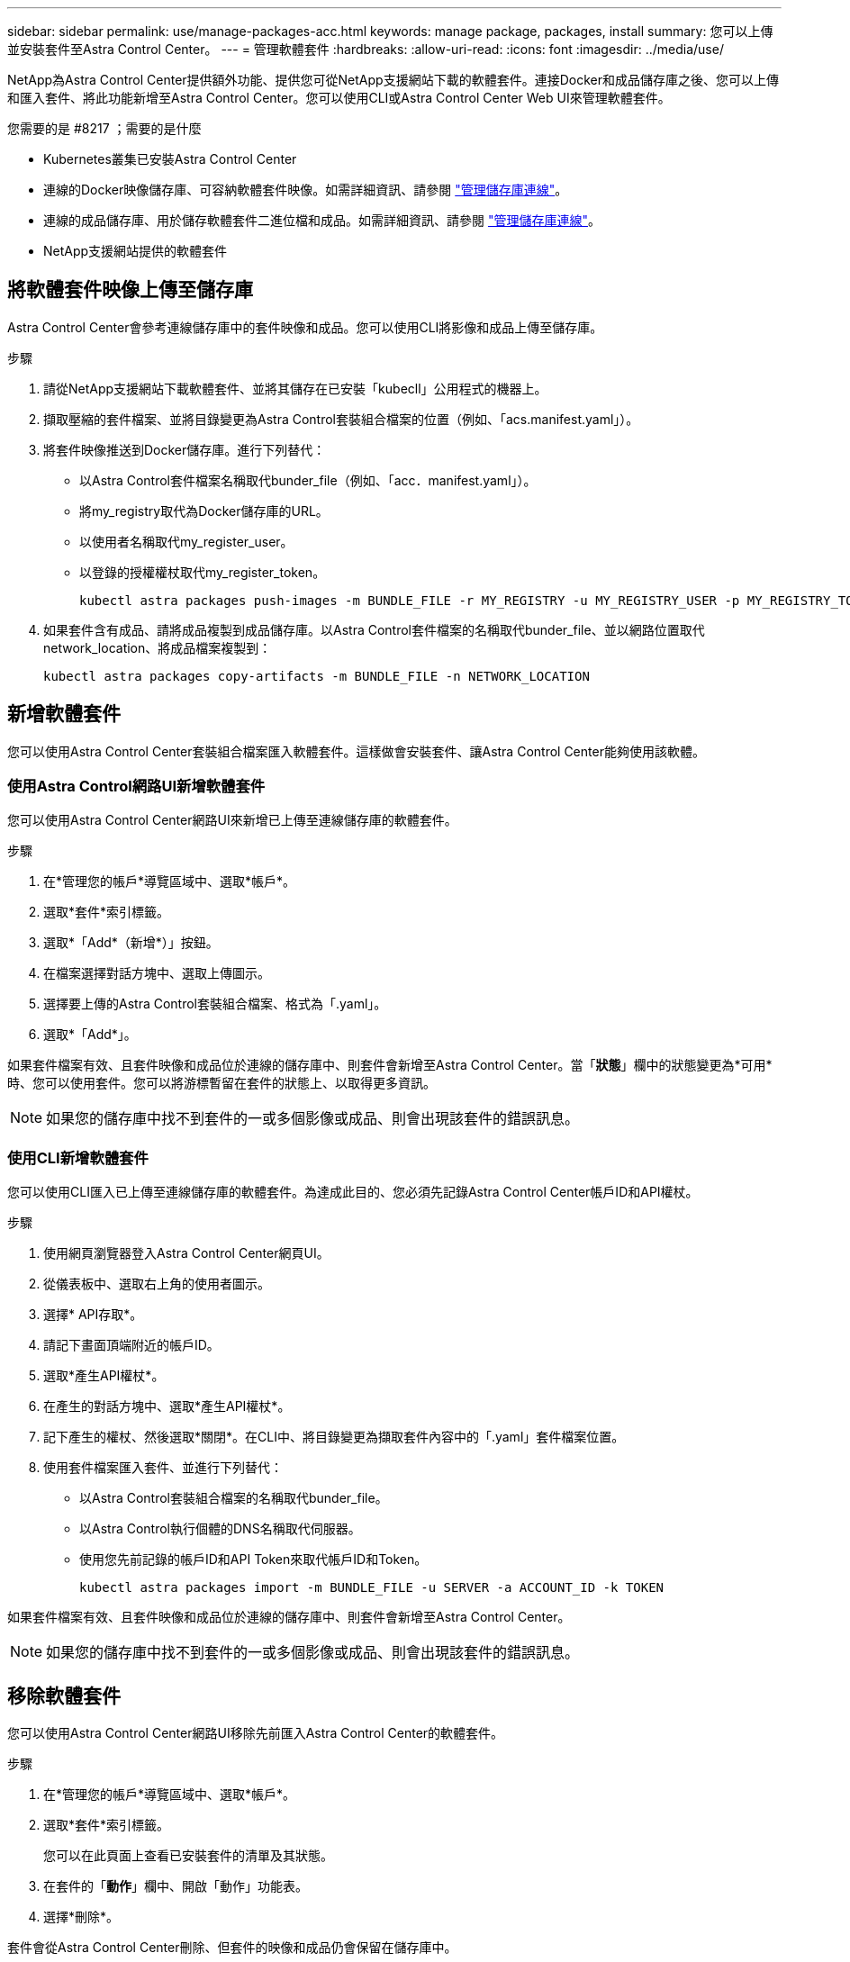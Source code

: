 ---
sidebar: sidebar 
permalink: use/manage-packages-acc.html 
keywords: manage package, packages, install 
summary: 您可以上傳並安裝套件至Astra Control Center。 
---
= 管理軟體套件
:hardbreaks:
:allow-uri-read: 
:icons: font
:imagesdir: ../media/use/


NetApp為Astra Control Center提供額外功能、提供您可從NetApp支援網站下載的軟體套件。連接Docker和成品儲存庫之後、您可以上傳和匯入套件、將此功能新增至Astra Control Center。您可以使用CLI或Astra Control Center Web UI來管理軟體套件。

.您需要的是 #8217 ；需要的是什麼
* Kubernetes叢集已安裝Astra Control Center
* 連線的Docker映像儲存庫、可容納軟體套件映像。如需詳細資訊、請參閱 link:manage-connections.html["管理儲存庫連線"]。
* 連線的成品儲存庫、用於儲存軟體套件二進位檔和成品。如需詳細資訊、請參閱 link:manage-connections.html["管理儲存庫連線"]。
* NetApp支援網站提供的軟體套件




== 將軟體套件映像上傳至儲存庫

Astra Control Center會參考連線儲存庫中的套件映像和成品。您可以使用CLI將影像和成品上傳至儲存庫。

.步驟
. 請從NetApp支援網站下載軟體套件、並將其儲存在已安裝「kubecll」公用程式的機器上。
. 擷取壓縮的套件檔案、並將目錄變更為Astra Control套裝組合檔案的位置（例如、「acs.manifest.yaml」）。
. 將套件映像推送到Docker儲存庫。進行下列替代：
+
** 以Astra Control套件檔案名稱取代bunder_file（例如、「acc．manifest.yaml」）。
** 將my_registry取代為Docker儲存庫的URL。
** 以使用者名稱取代my_register_user。
** 以登錄的授權權杖取代my_register_token。
+
[listing]
----
kubectl astra packages push-images -m BUNDLE_FILE -r MY_REGISTRY -u MY_REGISTRY_USER -p MY_REGISTRY_TOKEN
----


. 如果套件含有成品、請將成品複製到成品儲存庫。以Astra Control套件檔案的名稱取代bunder_file、並以網路位置取代network_location、將成品檔案複製到：
+
[listing]
----
kubectl astra packages copy-artifacts -m BUNDLE_FILE -n NETWORK_LOCATION
----




== 新增軟體套件

您可以使用Astra Control Center套裝組合檔案匯入軟體套件。這樣做會安裝套件、讓Astra Control Center能夠使用該軟體。



=== 使用Astra Control網路UI新增軟體套件

您可以使用Astra Control Center網路UI來新增已上傳至連線儲存庫的軟體套件。

.步驟
. 在*管理您的帳戶*導覽區域中、選取*帳戶*。
. 選取*套件*索引標籤。
. 選取*「Add*（新增*）」按鈕。
. 在檔案選擇對話方塊中、選取上傳圖示。
. 選擇要上傳的Astra Control套裝組合檔案、格式為「.yaml」。
. 選取*「Add*」。


如果套件檔案有效、且套件映像和成品位於連線的儲存庫中、則套件會新增至Astra Control Center。當「*狀態*」欄中的狀態變更為*可用*時、您可以使用套件。您可以將游標暫留在套件的狀態上、以取得更多資訊。


NOTE: 如果您的儲存庫中找不到套件的一或多個影像或成品、則會出現該套件的錯誤訊息。



=== 使用CLI新增軟體套件

您可以使用CLI匯入已上傳至連線儲存庫的軟體套件。為達成此目的、您必須先記錄Astra Control Center帳戶ID和API權杖。

.步驟
. 使用網頁瀏覽器登入Astra Control Center網頁UI。
. 從儀表板中、選取右上角的使用者圖示。
. 選擇* API存取*。
. 請記下畫面頂端附近的帳戶ID。
. 選取*產生API權杖*。
. 在產生的對話方塊中、選取*產生API權杖*。
. 記下產生的權杖、然後選取*關閉*。在CLI中、將目錄變更為擷取套件內容中的「.yaml」套件檔案位置。
. 使用套件檔案匯入套件、並進行下列替代：
+
** 以Astra Control套裝組合檔案的名稱取代bunder_file。
** 以Astra Control執行個體的DNS名稱取代伺服器。
** 使用您先前記錄的帳戶ID和API Token來取代帳戶ID和Token。
+
[listing]
----
kubectl astra packages import -m BUNDLE_FILE -u SERVER -a ACCOUNT_ID -k TOKEN
----




如果套件檔案有效、且套件映像和成品位於連線的儲存庫中、則套件會新增至Astra Control Center。


NOTE: 如果您的儲存庫中找不到套件的一或多個影像或成品、則會出現該套件的錯誤訊息。



== 移除軟體套件

您可以使用Astra Control Center網路UI移除先前匯入Astra Control Center的軟體套件。

.步驟
. 在*管理您的帳戶*導覽區域中、選取*帳戶*。
. 選取*套件*索引標籤。
+
您可以在此頁面上查看已安裝套件的清單及其狀態。

. 在套件的「*動作*」欄中、開啟「動作」功能表。
. 選擇*刪除*。


套件會從Astra Control Center刪除、但套件的映像和成品仍會保留在儲存庫中。

[discrete]
== 如需詳細資訊、請參閱

* link:manage-connections.html["管理儲存庫連線"]

